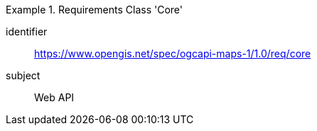 [[rc_table_core]]
////
[cols="1,4",width="90%"]
|===
2+|*Requirements Class Core*
2+|https://www.opengis.net/spec/ogcapi-maps-1/1.0/req/core
|Target type |Web API
|Dependency |
|===
////

[requirements_class]
.Requirements Class 'Core'
====
[%metadata]
identifier:: https://www.opengis.net/spec/ogcapi-maps-1/1.0/req/core
subject:: Web API
====